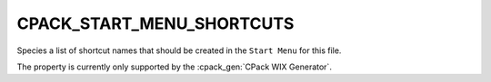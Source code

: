 CPACK_START_MENU_SHORTCUTS
--------------------------

.. versionadded:: 3.3

Species a list of shortcut names that should be created in the ``Start Menu``
for this file.

The property is currently only supported by the :cpack_gen:`CPack WIX Generator`.
